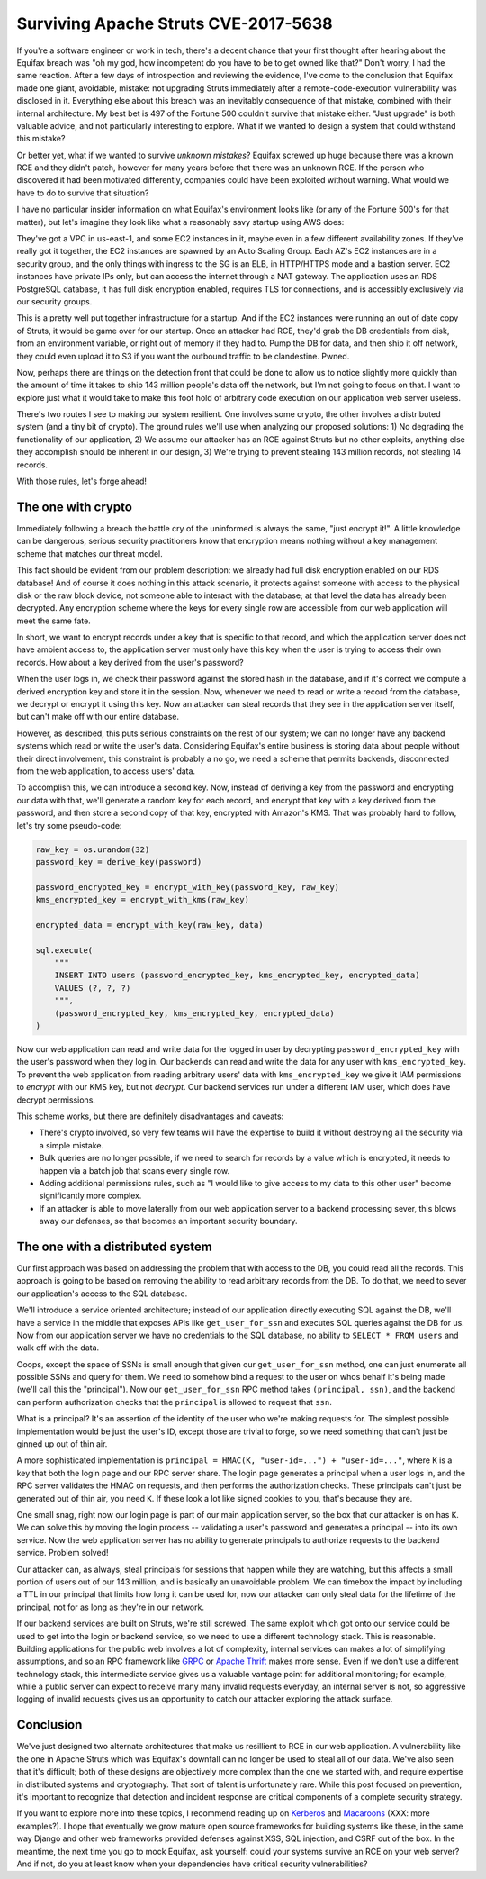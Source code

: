 Surviving Apache Struts CVE-2017-5638
=====================================

If you're a software engineer or work in tech, there's a decent chance that
your first thought after hearing about the Equifax breach was "oh my god, how
incompetent do you have to be to get owned like that?" Don't worry, I had the
same reaction. After a few days of introspection and reviewing the evidence,
I've come to the conclusion that Equifax made one giant, avoidable, mistake:
not upgrading Struts immediately after a remote-code-execution vulnerability
was disclosed in it. Everything else about this breach was an inevitably
consequence of that mistake, combined with their internal architecture. My best
bet is 497 of the Fortune 500 couldn't survive that mistake either. "Just
upgrade" is both valuable advice, and not particularly interesting to explore.
What if we wanted to design a system that could withstand this mistake?

Or better yet, what if we wanted to survive *unknown mistakes*? Equifax screwed
up huge because there was a known RCE and they didn't patch, however for many
years before that there was an unknown RCE. If the person who discovered it had
been motivated differently, companies could have been exploited without
warning. What would we have to do to survive that situation?

I have no particular insider information on what Equifax's environment looks
like (or any of the Fortune 500's for that matter), but let's imagine they look
like what a reasonably savy startup using AWS does:

They've got a VPC in us-east-1, and some EC2 instances in it, maybe even in a
few different availability zones. If they've really got it together, the EC2
instances are spawned by an Auto Scaling Group. Each AZ's EC2 instances are in
a security group, and the only things with ingress to the SG is an ELB, in
HTTP/HTTPS mode and a bastion server. EC2 instances have private IPs only, but
can access the internet through a NAT gateway. The application uses an RDS
PostgreSQL database, it has full disk encryption enabled, requires TLS for
connections, and is accessibly exclusively via our security groups.

This is a pretty well put together infrastructure for a startup. And if the EC2
instances were running an out of date copy of Struts, it would be game over for
our startup. Once an attacker had RCE, they'd grab the DB credentials from
disk, from an environment variable, or right out of memory if they had to. Pump
the DB for data, and then ship it off network, they could even upload it to S3
if you want the outbound traffic to be clandestine. Pwned.

Now, perhaps there are things on the detection front that could be done to
allow us to notice slightly more quickly than the amount of time it takes to
ship 143 million people's data off the network, but I'm not going to focus on
that. I want to explore just what it would take to make this foot hold of
arbitrary code execution on our application web server useless.

There's two routes I see to making our system resilient. One involves some
crypto, the other involves a distributed system (and a tiny bit of crypto). The
ground rules we'll use when analyzing our proposed solutions: 1) No degrading
the functionality of our application, 2) We assume our attacker has an RCE
against Struts but no other exploits, anything else they accomplish should be
inherent in our design, 3) We're trying to prevent stealing 143 million
records, not stealing 14 records.

With those rules, let's forge ahead!

The one with crypto
-------------------

Immediately following a breach the battle cry of the uninformed is always the
same, "just encrypt it!". A little knowledge can be dangerous, serious security
practitioners know that encryption means nothing without a key management
scheme that matches our threat model.

This fact should be evident from our problem description: we already had full
disk encryption enabled on our RDS database! And of course it does nothing in
this attack scenario, it protects against someone with access to the physical
disk or the raw block device, not someone able to interact with the database;
at that level the data has already been decrypted. Any encryption scheme where
the keys for every single row are accessible from our web application will meet
the same fate.

In short, we want to encrypt records under a key that is specific to that
record, and which the application server does not have ambient access to, the
application server must only have this key when the user is trying to access
their own records. How about a key derived from the user's password?

When the user logs in, we check their password against the stored hash in the
database, and if it's correct we compute a derived encryption key and store it
in the session. Now, whenever we need to read or write a record from the
database, we decrypt or encrypt it using this key. Now an attacker can steal
records that they see in the application server itself, but can't make off with
our entire database.

However, as described, this puts serious constraints on the rest of our system;
we can no longer have any backend systems which read or write the user's data.
Considering Equifax's entire business is storing data about people without
their direct involvement, this constraint is probably a no go, we need a scheme
that permits backends, disconnected from the web application, to access users'
data.

To accomplish this, we can introduce a second key. Now, instead of deriving a
key from the password and encrypting our data with that, we'll generate a
random key for each record, and encrypt that key with a key derived from the
password, and then store a second copy of that key, encrypted with Amazon's
KMS. That was probably hard to follow, let's try some pseudo-code:

.. code-block:: python

    raw_key = os.urandom(32)
    password_key = derive_key(password)

    password_encrypted_key = encrypt_with_key(password_key, raw_key)
    kms_encrypted_key = encrypt_with_kms(raw_key)

    encrypted_data = encrypt_with_key(raw_key, data)

    sql.execute(
        """
        INSERT INTO users (password_encrypted_key, kms_encrypted_key, encrypted_data)
        VALUES (?, ?, ?)
        """,
        (password_encrypted_key, kms_encrypted_key, encrypted_data)
    )

Now our web application can read and write data for the logged in user by
decrypting ``password_encrypted_key`` with the user's password when they log
in. Our backends can read and write the data for any user with
``kms_encrypted_key``. To prevent the web application from reading arbitrary
users' data with ``kms_encrypted_key`` we give it IAM permissions to *encrypt*
with our KMS key, but not *decrypt*. Our backend services run under a different
IAM user, which does have decrypt permissions.

This scheme works, but there are definitely disadvantages and caveats:

* There's crypto involved, so very few teams will have the expertise to build
  it without destroying all the security via a simple mistake.
* Bulk queries are no longer possible, if we need to search for records by a
  value which is encrypted, it needs to happen via a batch job that scans every
  single row.
* Adding additional permissions rules, such as "I would like to give access to
  my data to this other user" become significantly more complex.
* If an attacker is able to move laterally from our web application server to a
  backend processing sever, this blows away our defenses, so that becomes an
  important security boundary.

The one with a distributed system
---------------------------------

Our first approach was based on addressing the problem that with access to the
DB, you could read all the records. This approach is going to be based on
removing the ability to read arbitrary records from the DB. To do that, we need
to sever our application's access to the SQL database.

We'll introduce a service oriented architecture; instead of our application
directly executing SQL against the DB, we'll have a service in the middle that
exposes APIs like ``get_user_for_ssn`` and executes SQL queries against the DB
for us. Now from our application server we have no credentials to the SQL
database, no ability to ``SELECT * FROM users`` and walk off with the data.

Ooops, except the space of SSNs is small enough that given our
``get_user_for_ssn`` method, one can just enumerate all possible SSNs and query
for them. We need to somehow bind a request to the user on whos behalf it's
being made (we'll call this the "principal"). Now our ``get_user_for_ssn`` RPC
method takes ``(principal, ssn)``, and the backend can perform authorization
checks that the ``principal`` is allowed to request that ``ssn``.

What is a principal? It's an assertion of the identity of the user who we're
making requests for. The simplest possible implementation would be just the
user's ID, except those are trivial to forge, so we need something that can't
just be ginned up out of thin air.

A more sophisticated implementation is
``principal = HMAC(K, "user-id=...") + "user-id=..."``, where ``K`` is a key
that both the login page and our RPC server share. The login page generates a
principal when a user logs in, and the RPC server validates the HMAC on
requests, and then performs the authorization checks. These principals can't
just be generated out of thin air, you need ``K``. If these look a lot like
signed cookies to you, that's because they are.

One small snag, right now our login page is part of our main application
server, so the box that our attacker is on has ``K``. We can solve this by
moving the login process -- validating a user's password and generates a
principal -- into its own service. Now the web application server has no
ability to generate principals to authorize requests to the backend service.
Problem solved!

Our attacker can, as always, steal principals for sessions that happen while
they are watching, but this affects a small portion of users out of our 143
million, and is basically an unavoidable problem. We can timebox the impact by
including a TTL in our principal that limits how long it can be used for, now
our attacker can only steal data for the lifetime of the principal, not for as
long as they're in our network.

If our backend services are built on Struts, we're still screwed. The same
exploit which got onto our service could be used to get into the login or
backend service, so we need to use a different technology stack. This is
reasonable. Building applications for the public web involves a lot of
complexity, internal services can makes a lot of simplifying assumptions, and
so an RPC framework like `GRPC`_ or `Apache Thrift`_ makes more sense. Even if
we don't use a different technology stack, this intermediate service gives us a
valuable vantage point for additional monitoring; for example, while a public
server can expect to receive many many invalid requests everyday, an internal
server is not, so aggressive logging of invalid requests gives us an
opportunity to catch our attacker exploring the attack surface.

Conclusion
----------

We've just designed two alternate architectures that make us resillient to RCE
in our web application. A vulnerability like the one in Apache Struts which was
Equifax's downfall can no longer be used to steal all of our data. We've also
seen that it's difficult; both of these designs are objectively more complex
than the one we started with, and require expertise in distributed systems and
cryptography. That sort of talent is unfortunately rare. While this post
focused on prevention, it's important to recognize that detection and incident
response are critical components of a complete security strategy.

If you want to explore more into these topics, I recommend reading up on
`Kerberos`_ and `Macaroons`_ (XXX: more examples?). I hope that eventually we
grow mature open source frameworks for building systems like these, in the same
way Django and other web frameworks provided defenses against XSS, SQL
injection, and CSRF out of the box. In the meantime, the next time you go to
mock Equifax, ask yourself: could your systems survive an RCE on your web
server? And if not, do you at least know when your dependencies have critical
security vulnerabilities?

.. _`GRPC`: https://grpc.io/
.. _`Apache Thrift`: https://thrift.apache.org/
.. _`Kerberos`: https://web.mit.edu/kerberos/dialogue.html
.. _`Macaroons`: https://air.mozilla.org/macaroons-cookies-with-contextual-caveats-for-decentralized-authorization-in-the-cloud/
